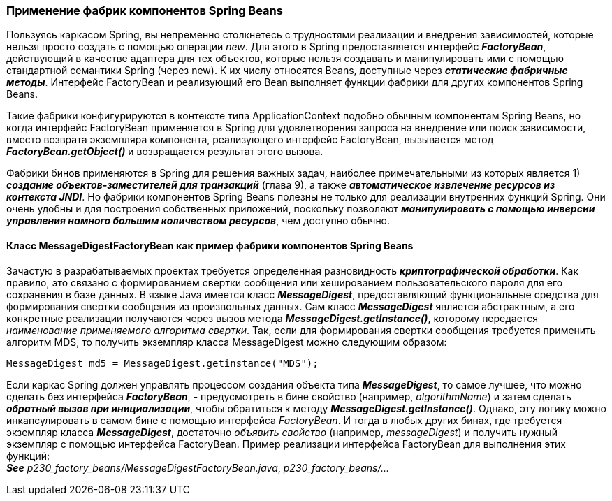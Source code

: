 === Применение фабрик компонентов Spring Beans

Пользуясь каркасом Spring, вы непременно столкнетесь с трудностями реализации и внедрения зависимостей, которые нельзя просто создать с помощью операции _new_. Для этого в Spring предоставляется интерфейс *_FactoryBean_*, действующий в качестве адаптера для тех объектов, которые нельзя создавать и манипулировать ими с помощью стандартной семантики Spring (через new). К их числу относятся Beans, доступные через *_статические фабричные методы_*. Интерфейс FactoryBean и реализующий его Bean выполняет функции фабрики для других компонентов Spring Beans.

Такие фабрики конфигурируются в контексте типа ApplicationContext подобно обычным компонентам Spring Beans, но когда интерфейс FactoryBean применяется в Spring для удовлетворения запроса на внедрение или поиск зависимости, вместо возврата экземпляра компонента, реализующего интерфейс FactoryBean, вызывается метод *_FactoryBean.getObject()_* и возвращается результат этого вызова.

Фабрики бинов применяются в Spring для решения важных задач, наиболее примечательными из которых является 1) *_создание объектов-заместителей для транзакций_* (глава 9), а также *_автоматическое извлечение ресурсов из контекста JNDI_*. Но фабрики компонентов Spring Beans полезны не только для реализации внутренних функций Spring. Они очень удобны и для построения собственных приложений, поскольку позволяют *_манипулировать с помощью инверсии управления намного большим количеством ресурсов_*, чем доступно обычно.

==== Класс МessageDigestFactoryBean как пример фабрики компонентов Spriпg Веапs

Зачастую в разрабатываемых проектах требуется определенная разновидность *_криптографической обработки_*. Как правило, это связано с формированием свертки сообщения или хешированием пользовательского пароля для его сохранения в базе данных. В языке Java имеется класс *_MessageDigest_*, предоставляющий функциональные средства для формирования свертки сообщения из произвольных данных. Сам класс *_MessageDigest_* является абстрактным, а его конкретные реализации получаются через вызов метода *_MessageDigest.getInstance()_*, которому передается _наименование применяемого алгоритма свертки_. Так, если для формирования свертки сообщения требуется применить алгоритм MDS, то получить экземпляр класса MessageDigest можно следующим образом:

[source, java]
----
MessageDigest md5 = MessageDigest.getinstance("MDS");
----

Если каркас Spring должен управлять процессом создания объекта типа *_MessageDigest_*, то самое лучшее, что можно сделать без интерфейса *_FactoryBean_*, - предусмотреть в бине свойство (например, _algorithmName_) и затем сделать *_обратный вызов при инициализации_*, чтобы обратиться к методу *_MessageDigest.getInstance()_*. Однако, эту логику можно инкапсулировать в самом бине с помощью интерфейса _FactoryBean_. И тогда в любых других бинах, где требуется экземпляр класса *_MessageDigest_*, достаточно _объявить свойство_ (например, _messageDigest_) и получить нужный экземпляр с помощью интерфейса FactoryBean. Пример реализации интерфейса FactoryBean для выполнения этих функций: +
**__See__** _p230_factory_beans/MessageDigestFactoryBean.java_, _p230_factory_beans/..._
